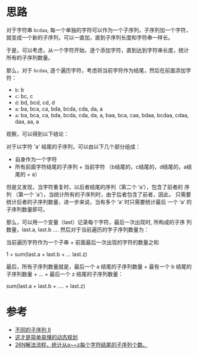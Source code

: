 * 思路
对于字符串 =bcdaa=, 每一个单独的字符可以作为一个子序列，子序列加一个字符，
就变成一个新的子序列，可以一直加，直到子序列长度和字符串一样长。

于是，可以考虑，从一个字符开始，逐个添加字符，直到达到字符串长度，统计
所有的子序列数量。

那么，对于 =bcdaa=, 逐个遍历字符，考虑将当前字符作为结尾，然后在前面添加字符：

- =b=: b
- =c=: bc, c
- =d=: bd, bcd, cd, d
- =a=: ba, bca, ca, bda, bcda, cda, da, a
- =a=: ba, bca, ca, bda, bcda, cda, da, a, baa, bca, caa, bdaa, bcdaa, cdaa, daa, aa, a

观察，可以得到以下结论：

对于以字符 'a' 结尾的子序列，可以由以下几个部分组成：
- 自身作为一个字符
- 所有前面字符结尾的子序列 + 当前字符 （b结尾的，c结尾的，d结尾的，a结尾的 + a）

但是又发现，当字符重复时，以后者结尾的序列（第二个 ‘a’），包含了前者的
序列 （第一个 ‘a’），当统计所有的子序列时，由于后者包含了前者，因此，
只需要统计后者的子序列数量，进一步来说，当有多个 ’a’ 时只需要统计最后
一个 ’a’ 的子序列数量即可。

那么，可以用一个变量（last）记录每个字符，最后一次出现时, 所构成的子序
列数量，last.a, last.b .... 然后对于当前遍历的字子序列数量为：

当前遍历字符作为一个子串 +  前面最后一次出现的字符的数量之和

1 + sum(last.a + last.b + ... last.z)

最后，所有子序列数量就是，最后一个 a 结尾的子序列数量 + 最有一个 b 结尾的子序列数量 + ... + 最后一个 z 结尾的子序列数量：

sum(last.a + last.b + .... + last.z)

* 参考
- [[https://leetcode.cn/problems/distinct-subsequences-ii/solutions/1888523/bu-tong-de-zi-xu-lie-ii-by-leetcode-solu-k2h5/?orderBy=most_votes][不同的子序列 II]]
- [[https://leetcode.cn/problems/distinct-subsequences-ii/solutions/978424/zhe-cai-shi-jian-dan-yi-dong-de-dong-tai-pwfv/?orderBy=most_votes][这才是简单易懂的动态规划]]
- [[https://leetcode.cn/problems/distinct-subsequences-ii/solutions/1592183/by-da-yu-bt-jy18/?orderBy=most_votes][26N解法流程，统计从a~~z每个字符结尾的子序列个数。]]
